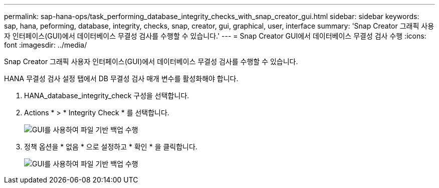 ---
permalink: sap-hana-ops/task_performing_database_integrity_checks_with_snap_creator_gui.html 
sidebar: sidebar 
keywords: sap, hana, peforming, database, integrity, checks, snap, creator, gui, graphical, user, interface 
summary: 'Snap Creator 그래픽 사용자 인터페이스(GUI)에서 데이터베이스 무결성 검사를 수행할 수 있습니다.' 
---
= Snap Creator GUI에서 데이터베이스 무결성 검사 수행
:icons: font
:imagesdir: ../media/


[role="lead"]
Snap Creator 그래픽 사용자 인터페이스(GUI)에서 데이터베이스 무결성 검사를 수행할 수 있습니다.

HANA 무결성 검사 설정 탭에서 DB 무결성 검사 매개 변수를 활성화해야 합니다.

. HANA_database_integrity_check 구성을 선택합니다.
. Actions * > * Integrity Check * 를 선택합니다.
+
image::../media/performing_file_based_backup_with_gui.gif[GUI를 사용하여 파일 기반 백업 수행]

. 정책 옵션을 * 없음 * 으로 설정하고 * 확인 * 을 클릭합니다.
+
image::../media/performing_file_based_backup_with_gui_2.gif[GUI를 사용하여 파일 기반 백업 수행]


